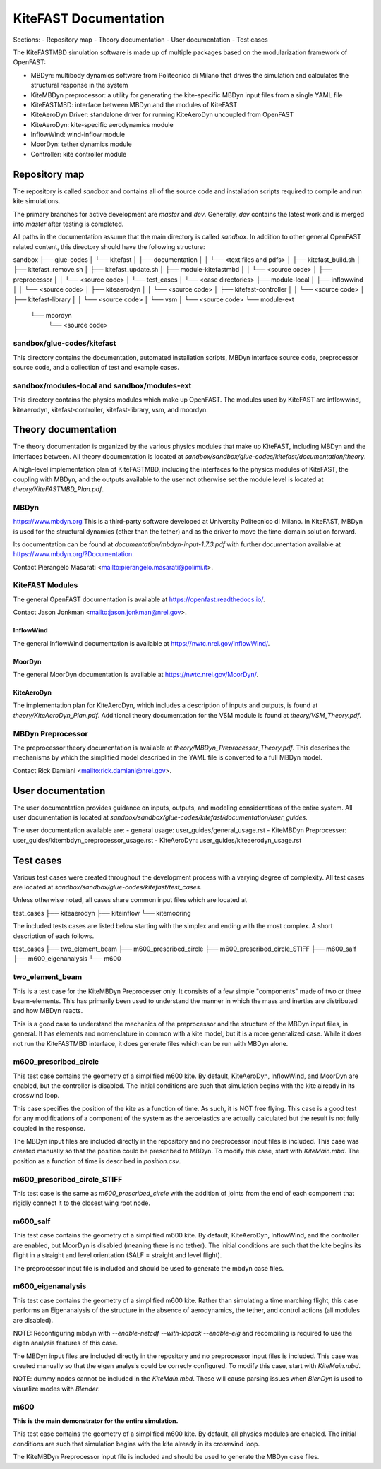 
KiteFAST Documentation
======================
Sections:
- Repository map
- Theory documentation
- User documentation
- Test cases

The KiteFASTMBD simulation software is made up of multiple packages
based on the modularization framework of OpenFAST:

- MBDyn: multibody dynamics software from Politecnico di Milano that
  drives the simulation and calculates the structural response in the system
- KiteMBDyn preprocessor: a utility for generating the kite-specific MBDyn
  input files from a single YAML file
- KiteFASTMBD: interface between MBDyn and the modules of KiteFAST
- KiteAeroDyn Driver: standalone driver for running KiteAeroDyn uncoupled
  from OpenFAST
- KiteAeroDyn: kite-specific aerodynamics module
- InflowWind: wind-inflow module
- MoorDyn: tether dynamics module
- Controller: kite controller module


Repository map
~~~~~~~~~~~~~~
The repository is called `sandbox` and contains all of the source code
and installation scripts required to compile and run kite simulations.

The primary branches for active development are `master` and `dev`. Generally,
`dev` contains the latest work and is merged into `master` after testing
is completed.

All paths in the documentation assume that the main directory is
called `sandbox`. In addition to other general OpenFAST related content,
this directory should have the following structure:

sandbox
├── glue-codes
│   └── kitefast
│       ├── documentation
│       │   └── <text files and pdfs>
│       ├── kitefast_build.sh
│       ├── kitefast_remove.sh
│       ├── kitefast_update.sh
│       ├── module-kitefastmbd
│       │   └── <source code>
│       ├── preprocessor
│       │   └── <source code>
│       └── test_cases
│           └── <case directories>
├── module-local
│   ├── inflowwind
│   │   └── <source code>
│   ├── kiteaerodyn
│   │   └── <source code>
│   ├── kitefast-controller
│   │   └── <source code>
│   ├── kitefast-library
│   │   └── <source code>
│   └── vsm
│       └── <source code>
└── module-ext
    └── moordyn
        └── <source code>

sandbox/glue-codes/kitefast
---------------------------
This directory contains the documentation, automated installation scripts,
MBDyn interface source code, preprocessor source code, and a collection of
test and example cases.

sandbox/modules-local and sandbox/modules-ext
---------------------------------------------
This directory contains the physics modules which make up OpenFAST. The
modules used by KiteFAST are inflowwind, kiteaerodyn, kitefast-controller,
kitefast-library, vsm, and moordyn.


Theory documentation
~~~~~~~~~~~~~~~~~~~~
The theory documentation is organized by the various physics modules that
make up KiteFAST, including MBDyn and the interfaces between. All theory
documentation is located at
`sandbox/sandbox/glue-codes/kitefast/documentation/theory`.

A high-level implementation plan of KiteFASTMBD, including the interfaces
to the physics modules of KiteFAST, the coupling with MBDyn, and the outputs
available to the user not otherwise set the module level is located at
`theory/KiteFASTMBD_Plan.pdf`.

MBDyn
-----
https://www.mbdyn.org
This is a third-party software developed at University Politecnico di Milano.
In KiteFAST, MBDyn is used for the structural dynamics (other than the tether)
and as the driver to move the time-domain solution forward.

Its documentation can be found at `documentation/mbdyn-input-1.7.3.pdf` with
further documentation available at https://www.mbdyn.org/?Documentation.

Contact Pierangelo Masarati <mailto:pierangelo.masarati@polimi.it>.

KiteFAST Modules
----------------
The general OpenFAST documentation is available at
https://openfast.readthedocs.io/.

Contact Jason Jonkman <mailto:jason.jonkman@nrel.gov>.

InflowWind
++++++++++
The general InflowWind documentation is available at
https://nwtc.nrel.gov/InflowWind/.

MoorDyn
+++++++
The general MoorDyn documentation is available at
https://nwtc.nrel.gov/MoorDyn/.

KiteAeroDyn
+++++++++++
The implementation plan for KiteAeroDyn, which includes a description of inputs
and outputs, is found at `theory/KiteAeroDyn_Plan.pdf`. Additional theory
documentation for the VSM module is found at `theory/VSM_Theory.pdf`.

MBDyn Preprocessor
------------------
The preprocessor theory documentation is available at
`theory/MBDyn_Preprocessor_Theory.pdf`. This describes the mechanisms by which
the simplified model described in the YAML file is converted to a full MBDyn
model.

Contact Rick Damiani <mailto:rick.damiani@nrel.gov>.


User documentation
~~~~~~~~~~~~~~~~~~
The user documentation provides guidance on inputs, outputs, and modeling
considerations of the entire system. All user documentation
is located at `sandbox/sandbox/glue-codes/kitefast/documentation/user_guides`.

The user documentation available are:
- general usage: user_guides/general_usage.rst
- KiteMBDyn Preprocesser: user_guides/kitembdyn_preprocessor_usage.rst
- KiteAeroDyn: user_guides/kiteaerodyn_usage.rst


Test cases
~~~~~~~~~~
Various test cases were created throughout the development process with a
varying degree of complexity. All test cases are located at
`sandbox/sandbox/glue-codes/kitefast/test_cases`.

Unless otherwise noted, all cases share common input files which are located at

test_cases
├── kiteaerodyn
├── kiteinflow
└── kitemooring

The included tests cases are listed below starting with the simplex and ending
with the most complex. A short description of each follows.

test_cases
├── two_element_beam
├── m600_prescribed_circle
├── m600_prescribed_circle_STIFF
├── m600_salf
├── m600_eigenanalysis
└── m600

two_element_beam
----------------
This is a test case for the KiteMBDyn Preprocesser only. It consists of a few
simple "components" made of two or three beam-elements. This has primarily
been used to understand the manner in which the mass and inertias are
distributed and how MBDyn reacts.

This is a good case to understand the mechanics of the preprocessor and the
structure of the MBDyn input files, in general. It has elements and
nomenclature in common with a kite model, but it is a more generalized case.
While it does not run the KiteFASTMBD interface, it does generate files
which can be run with MBDyn alone.

m600_prescribed_circle
----------------------
This test case contains the geometry of a simplified m600 kite. By default,
KiteAeroDyn, InflowWind, and MoorDyn are enabled, but the controller is
disabled. The initial conditions are such that simulation begins with the kite
already in its crosswind loop.

This case specifies the position of the kite as a function of time. As such, it
is NOT free flying. This case is a good test for any modifications of a
component of the system as the aeroelastics are actually calculated but the
result is not fully coupled in the response.

The MBDyn input files are included directly in the repository and no
preprocessor input files is included. This case was created manually so that
the position could be prescribed to MBDyn. To modify this case, start with
`KiteMain.mbd`. The position as a function of time is described in
`position.csv`.

m600_prescribed_circle_STIFF
----------------------------
This test case is the same as `m600_prescribed_circle` with the addition of
joints from the end of each component that rigidly connect it to the closest
wing root node.

m600_salf
---------
This test case contains the geometry of a simplified m600 kite. By default,
KiteAeroDyn, InflowWind, and the controller are enabled, but MoorDyn
is disabled (meaning there is no tether). The initial conditions
are such that the kite begins its flight in a straight and level orientation
(SALF = straight and level flight).

The preprocessor input file is included and should be used to generate the
mbdyn case files.

m600_eigenanalysis
------------------
This test case contains the geometry of a simplified m600 kite. Rather than
simulating a time marching flight, this case performs an Eigenanalysis of the
structure in the absence of aerodynamics, the tether, and control actions
(all modules are disabled).

NOTE: Reconfiguring mbdyn with `--enable-netcdf --with-lapack --enable-eig` and
recompiling is required to use the eigen analysis features of this case.

The MBDyn input files are included directly in the repository and no
preprocessor input files is included. This case was created manually so that
the eigen analysis could be correcly configured. To modify this case, start
with `KiteMain.mbd`.

NOTE: dummy nodes cannot be included in the `KiteMain.mbd`.  These will cause
parsing issues when `BlenDyn` is used to visualize modes with `Blender`.

m600
----
**This is the main demonstrator for the entire simulation.**

This test case contains the geometry of a simplified m600 kite. By default, all
physics modules are enabled. The initial conditions are such that simulation
begins with the kite already in its crosswind loop.

The KiteMBDyn Preprocessor input file is included and should be used to
generate the MBDyn case files.
